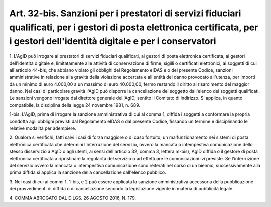 .. _art32-bis:

Art. 32-bis. Sanzioni per i prestatori di servizi fiduciari qualificati, per i gestori di posta elettronica certificata, per i gestori dell'identità digitale e per i conservatori
^^^^^^^^^^^^^^^^^^^^^^^^^^^^^^^^^^^^^^^^^^^^^^^^^^^^^^^^^^^^^^^^^^^^^^^^^^^^^^^^^^^^^^^^^^^^^^^^^^^^^^^^^^^^^^^^^^^^^^^^^^^^^^^^^^^^^^^^^^^^^^^^^^^^^^^^^^^^^^^^^^^^^^^^^^^^^^^^^^



1\. L'AgID può irrogare ai prestatori di servizi fiduciari qualificati, ai gestori di posta elettronica certificata, ai gestori dell'identità digitale e, limitatamente alle attività di conservazione di firme, sigilli o certificati elettronici, ai soggetti di cui all'articolo 44-bis, che abbiano violato gli obblighi del Regolamento eIDAS e o del presente Codice, sanzioni amministrative in relazione alla gravità della violazione accertata e all'entità del danno provocato all'utenza, per importi da un minimo di euro 4.000,00 a un massimo di euro 40.000,00, fermo restando il diritto al risarcimento del maggior danno. Nei casi di particolare gravità l'AgID può disporre la cancellazione del soggetto dall'elenco dei soggetti qualificati. Le sanzioni vengono irrogate dal direttore generale dell'AgID, sentito il Comitato di indirizzo. Si applica, in quanto compatibile, la disciplina della legge 24 novembre 1981, n. 689.

1-bis\. L'AgID, prima di irrogare la sanzione amministrativa di cui al comma 1, diffida i soggetti a conformare la propria condotta agli obblighi previsti dal Regolamento eIDAS o dal presente Codice, fissando un termine e disciplinando le relative modalità per adempiere.

2\. Qualora si verifichi, fatti salvi i casi di forza maggiore o di caso fortuito, un malfunzionamento nei sistemi di posta elettronica certificata che determini l'interruzione del servizio, ovvero la mancata o intempestiva comunicazione dello stesso disservizio a AgID o agli utenti, ai sensi dell'articolo 32, comma 3, lettera m-bis), AgID diffida  o il gestore di posta elettronica certificata a ripristinare la regolarità del servizio o ad effettuare le comunicazioni ivi previste. Se l'interruzione del servizio ovvero la mancata o intempestiva comunicazione sono reiterati nel corso di un biennio, successivamente alla prima diffida si applica la sanzione della cancellazione dall'elenco pubblico.

3\. Nei casi di cui ai commi 1, 1-bis, e 2 può essere applicata la sanzione amministrativa accessoria della pubblicazione dei provvedimenti di diffida o di cancellazione secondo la legislazione vigente in materia di pubblicità legale.

4\. COMMA ABROGATO DAL D.LGS. 26 AGOSTO 2016, N. 179.
